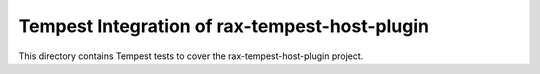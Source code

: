 ===============================================
Tempest Integration of rax-tempest-host-plugin
===============================================

This directory contains Tempest tests to cover the rax-tempest-host-plugin project.

